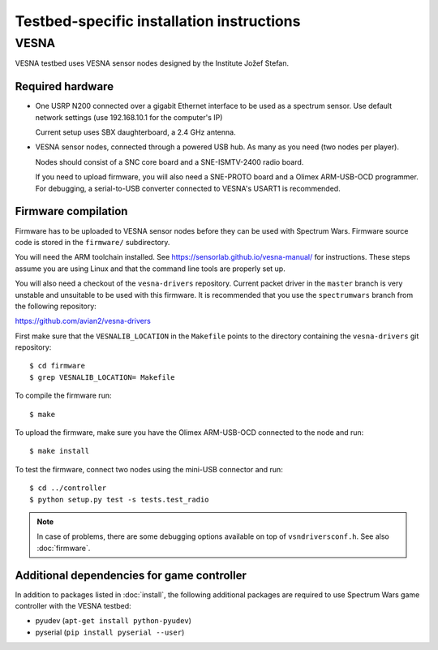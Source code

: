.. vim:sw=3 ts=3 expandtab tw=78

Testbed-specific installation instructions
==========================================

VESNA
-----

VESNA testbed uses VESNA sensor nodes designed by the Institute Jožef Stefan.

Required hardware
^^^^^^^^^^^^^^^^^

* One USRP N200 connected over a gigabit Ethernet interface to be used as a
  spectrum sensor. Use default network settings (use 192.168.10.1 for the
  computer's IP)

  Current setup uses SBX daughterboard, a 2.4 GHz antenna.

* VESNA sensor nodes, connected through a powered USB hub. As many as you need
  (two nodes per player).

  Nodes should consist of a SNC core board and a SNE-ISMTV-2400 radio board.

  If you need to upload firmware, you will also need a SNE-PROTO board and a
  Olimex ARM-USB-OCD programmer. For debugging, a serial-to-USB converter
  connected to VESNA's USART1 is recommended.


Firmware compilation
^^^^^^^^^^^^^^^^^^^^

Firmware has to be uploaded to VESNA sensor nodes before they can be used with
Spectrum Wars. Firmware source code is stored in the ``firmware/`` subdirectory.

You will need the ARM toolchain installed. See
https://sensorlab.github.io/vesna-manual/ for instructions. These steps assume
you are using Linux and that the command line tools are properly set up.

You will also need a checkout of the ``vesna-drivers`` repository. Current
packet driver in the ``master`` branch is very unstable and unsuitable to be
used with this firmware. It is recommended that you use the ``spectrumwars``
branch from the following repository:

https://github.com/avian2/vesna-drivers

First make sure that the ``VESNALIB_LOCATION`` in the ``Makefile`` points to
the directory containing the ``vesna-drivers`` git repository::

   $ cd firmware
   $ grep VESNALIB_LOCATION= Makefile

To compile the firmware run::

   $ make

To upload the firmware, make sure you have the Olimex ARM-USB-OCD connected to
the node and run::

   $ make install

To test the firmware, connect two nodes using the mini-USB connector and run::

   $ cd ../controller
   $ python setup.py test -s tests.test_radio

.. note::
   In case of problems, there are some debugging options available on top of
   ``vsndriversconf.h``. See also :doc:`firmware`.


Additional dependencies for game controller
^^^^^^^^^^^^^^^^^^^^^^^^^^^^^^^^^^^^^^^^^^^

In addition to packages listed in :doc:`install`, the following additional
packages are required to use Spectrum Wars game controller with the VESNA
testbed:

* pyudev (``apt-get install python-pyudev``)
* pyserial (``pip install pyserial --user``)
